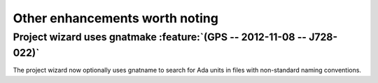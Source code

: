 Other enhancements worth noting
-------------------------------


..  missing
    NF-53-M109-036 GPS: autofix on missing constant with preferences (2013-01-21)


Project wizard uses gnatmake :feature:`(GPS -- 2012-11-08 -- J728-022)`
~~~~~~~~~~~~~~~~~~~~~~~~~~~~~~~~~~~~~~~~~~~~~~~~~~~~~~~~~~~~~~~~~~~~~~~

The project wizard now optionally uses gnatname to search for Ada units in
files with non-standard naming conventions.

